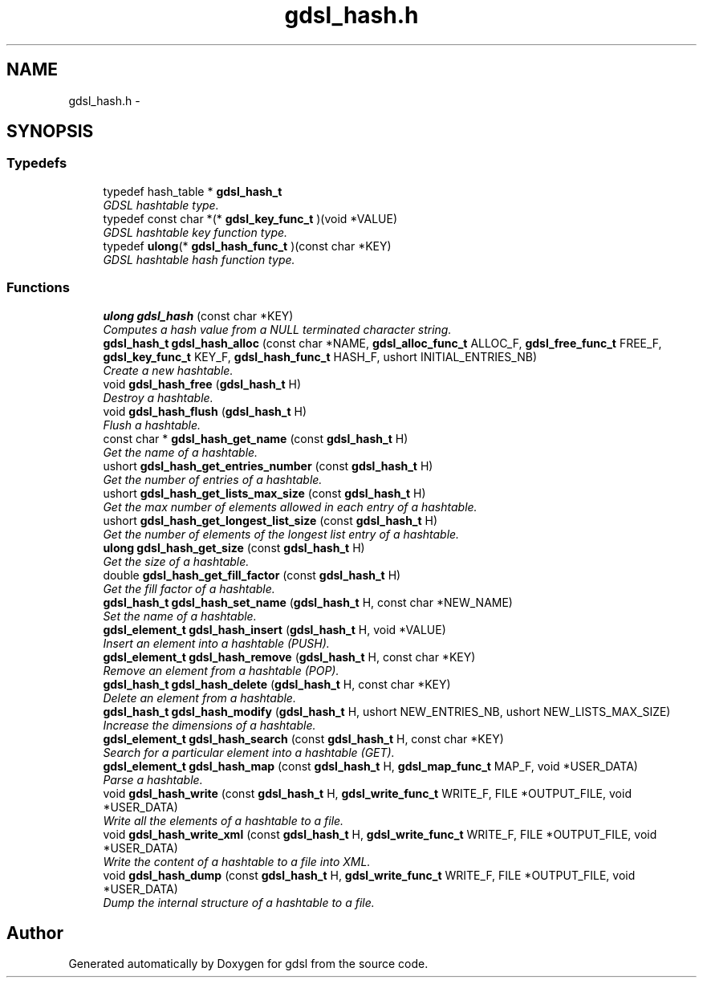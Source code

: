 .TH "gdsl_hash.h" 3 "12 Dec 2006" "Version 1.4-pl1" "gdsl" \" -*- nroff -*-
.ad l
.nh
.SH NAME
gdsl_hash.h \- 
.SH SYNOPSIS
.br
.PP
.SS "Typedefs"

.in +1c
.ti -1c
.RI "typedef hash_table * \fBgdsl_hash_t\fP"
.br
.RI "\fIGDSL hashtable type. \fP"
.ti -1c
.RI "typedef const char *(* \fBgdsl_key_func_t\fP )(void *VALUE)"
.br
.RI "\fIGDSL hashtable key function type. \fP"
.ti -1c
.RI "typedef \fBulong\fP(* \fBgdsl_hash_func_t\fP )(const char *KEY)"
.br
.RI "\fIGDSL hashtable hash function type. \fP"
.in -1c
.SS "Functions"

.in +1c
.ti -1c
.RI "\fBulong\fP \fBgdsl_hash\fP (const char *KEY)"
.br
.RI "\fIComputes a hash value from a NULL terminated character string. \fP"
.ti -1c
.RI "\fBgdsl_hash_t\fP \fBgdsl_hash_alloc\fP (const char *NAME, \fBgdsl_alloc_func_t\fP ALLOC_F, \fBgdsl_free_func_t\fP FREE_F, \fBgdsl_key_func_t\fP KEY_F, \fBgdsl_hash_func_t\fP HASH_F, ushort INITIAL_ENTRIES_NB)"
.br
.RI "\fICreate a new hashtable. \fP"
.ti -1c
.RI "void \fBgdsl_hash_free\fP (\fBgdsl_hash_t\fP H)"
.br
.RI "\fIDestroy a hashtable. \fP"
.ti -1c
.RI "void \fBgdsl_hash_flush\fP (\fBgdsl_hash_t\fP H)"
.br
.RI "\fIFlush a hashtable. \fP"
.ti -1c
.RI "const char * \fBgdsl_hash_get_name\fP (const \fBgdsl_hash_t\fP H)"
.br
.RI "\fIGet the name of a hashtable. \fP"
.ti -1c
.RI "ushort \fBgdsl_hash_get_entries_number\fP (const \fBgdsl_hash_t\fP H)"
.br
.RI "\fIGet the number of entries of a hashtable. \fP"
.ti -1c
.RI "ushort \fBgdsl_hash_get_lists_max_size\fP (const \fBgdsl_hash_t\fP H)"
.br
.RI "\fIGet the max number of elements allowed in each entry of a hashtable. \fP"
.ti -1c
.RI "ushort \fBgdsl_hash_get_longest_list_size\fP (const \fBgdsl_hash_t\fP H)"
.br
.RI "\fIGet the number of elements of the longest list entry of a hashtable. \fP"
.ti -1c
.RI "\fBulong\fP \fBgdsl_hash_get_size\fP (const \fBgdsl_hash_t\fP H)"
.br
.RI "\fIGet the size of a hashtable. \fP"
.ti -1c
.RI "double \fBgdsl_hash_get_fill_factor\fP (const \fBgdsl_hash_t\fP H)"
.br
.RI "\fIGet the fill factor of a hashtable. \fP"
.ti -1c
.RI "\fBgdsl_hash_t\fP \fBgdsl_hash_set_name\fP (\fBgdsl_hash_t\fP H, const char *NEW_NAME)"
.br
.RI "\fISet the name of a hashtable. \fP"
.ti -1c
.RI "\fBgdsl_element_t\fP \fBgdsl_hash_insert\fP (\fBgdsl_hash_t\fP H, void *VALUE)"
.br
.RI "\fIInsert an element into a hashtable (PUSH). \fP"
.ti -1c
.RI "\fBgdsl_element_t\fP \fBgdsl_hash_remove\fP (\fBgdsl_hash_t\fP H, const char *KEY)"
.br
.RI "\fIRemove an element from a hashtable (POP). \fP"
.ti -1c
.RI "\fBgdsl_hash_t\fP \fBgdsl_hash_delete\fP (\fBgdsl_hash_t\fP H, const char *KEY)"
.br
.RI "\fIDelete an element from a hashtable. \fP"
.ti -1c
.RI "\fBgdsl_hash_t\fP \fBgdsl_hash_modify\fP (\fBgdsl_hash_t\fP H, ushort NEW_ENTRIES_NB, ushort NEW_LISTS_MAX_SIZE)"
.br
.RI "\fIIncrease the dimensions of a hashtable. \fP"
.ti -1c
.RI "\fBgdsl_element_t\fP \fBgdsl_hash_search\fP (const \fBgdsl_hash_t\fP H, const char *KEY)"
.br
.RI "\fISearch for a particular element into a hashtable (GET). \fP"
.ti -1c
.RI "\fBgdsl_element_t\fP \fBgdsl_hash_map\fP (const \fBgdsl_hash_t\fP H, \fBgdsl_map_func_t\fP MAP_F, void *USER_DATA)"
.br
.RI "\fIParse a hashtable. \fP"
.ti -1c
.RI "void \fBgdsl_hash_write\fP (const \fBgdsl_hash_t\fP H, \fBgdsl_write_func_t\fP WRITE_F, FILE *OUTPUT_FILE, void *USER_DATA)"
.br
.RI "\fIWrite all the elements of a hashtable to a file. \fP"
.ti -1c
.RI "void \fBgdsl_hash_write_xml\fP (const \fBgdsl_hash_t\fP H, \fBgdsl_write_func_t\fP WRITE_F, FILE *OUTPUT_FILE, void *USER_DATA)"
.br
.RI "\fIWrite the content of a hashtable to a file into XML. \fP"
.ti -1c
.RI "void \fBgdsl_hash_dump\fP (const \fBgdsl_hash_t\fP H, \fBgdsl_write_func_t\fP WRITE_F, FILE *OUTPUT_FILE, void *USER_DATA)"
.br
.RI "\fIDump the internal structure of a hashtable to a file. \fP"
.in -1c
.SH "Author"
.PP 
Generated automatically by Doxygen for gdsl from the source code.
